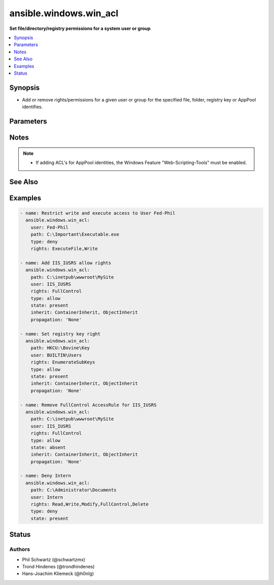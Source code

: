 .. _ansible.windows.win_acl_module:


***********************
ansible.windows.win_acl
***********************

**Set file/directory/registry permissions for a system user or group**



.. contents::
   :local:
   :depth: 1


Synopsis
--------
- Add or remove rights/permissions for a given user or group for the specified file, folder, registry key or AppPool identifies.




Parameters
----------

.. raw:: html

    <table  border=0 cellpadding=0 class="documentation-table">
        <tr>
            <th colspan="1">Parameter</th>
            <th>Choices/<font color="blue">Defaults</font></th>
                        <th width="100%">Comments</th>
        </tr>
                    <tr>
                                                                <td colspan="1">
                    <div class="ansibleOptionAnchor" id="parameter-"></div>
                    <b>inherit</b>
                    <a class="ansibleOptionLink" href="#parameter-" title="Permalink to this option"></a>
                    <div style="font-size: small">
                        <span style="color: purple">string</span>
                                                                    </div>
                                    </td>
                                <td>
                                                                                                                            <ul style="margin: 0; padding: 0"><b>Choices:</b>
                                                                                                                                                                <li>ContainerInherit</li>
                                                                                                                                                                                                <li>ObjectInherit</li>
                                                                                    </ul>
                                                                            </td>
                                                                <td>
                                            <div>Inherit flags on the ACL rules.</div>
                                            <div>Can be specified as a comma separated list, e.g. <code>ContainerInherit</code>, <code>ObjectInherit</code>.</div>
                                            <div>For more information on the choices see MSDN InheritanceFlags enumeration at <a href='https://msdn.microsoft.com/en-us/library/system.security.accesscontrol.inheritanceflags.aspx'>https://msdn.microsoft.com/en-us/library/system.security.accesscontrol.inheritanceflags.aspx</a>.</div>
                                            <div>Defaults to <code>ContainerInherit, ObjectInherit</code> for Directories.</div>
                                                        </td>
            </tr>
                                <tr>
                                                                <td colspan="1">
                    <div class="ansibleOptionAnchor" id="parameter-"></div>
                    <b>path</b>
                    <a class="ansibleOptionLink" href="#parameter-" title="Permalink to this option"></a>
                    <div style="font-size: small">
                        <span style="color: purple">string</span>
                                                 / <span style="color: red">required</span>                    </div>
                                    </td>
                                <td>
                                                                                                                                                            </td>
                                                                <td>
                                            <div>The path to the file or directory.</div>
                                                        </td>
            </tr>
                                <tr>
                                                                <td colspan="1">
                    <div class="ansibleOptionAnchor" id="parameter-"></div>
                    <b>propagation</b>
                    <a class="ansibleOptionLink" href="#parameter-" title="Permalink to this option"></a>
                    <div style="font-size: small">
                        <span style="color: purple">string</span>
                                                                    </div>
                                    </td>
                                <td>
                                                                                                                            <ul style="margin: 0; padding: 0"><b>Choices:</b>
                                                                                                                                                                <li>InheritOnly</li>
                                                                                                                                                                                                <li><div style="color: blue"><b>None</b>&nbsp;&larr;</div></li>
                                                                                                                                                                                                <li>NoPropagateInherit</li>
                                                                                    </ul>
                                                                            </td>
                                                                <td>
                                            <div>Propagation flag on the ACL rules.</div>
                                            <div>For more information on the choices see MSDN PropagationFlags enumeration at <a href='https://msdn.microsoft.com/en-us/library/system.security.accesscontrol.propagationflags.aspx'>https://msdn.microsoft.com/en-us/library/system.security.accesscontrol.propagationflags.aspx</a>.</div>
                                                        </td>
            </tr>
                                <tr>
                                                                <td colspan="1">
                    <div class="ansibleOptionAnchor" id="parameter-"></div>
                    <b>rights</b>
                    <a class="ansibleOptionLink" href="#parameter-" title="Permalink to this option"></a>
                    <div style="font-size: small">
                        <span style="color: purple">string</span>
                                                 / <span style="color: red">required</span>                    </div>
                                    </td>
                                <td>
                                                                                                                                                            </td>
                                                                <td>
                                            <div>The rights/permissions that are to be allowed/denied for the specified user or group for the item at <code>path</code>.</div>
                                            <div>If <code>path</code> is a file or directory, rights can be any right under MSDN FileSystemRights <a href='https://msdn.microsoft.com/en-us/library/system.security.accesscontrol.filesystemrights.aspx'>https://msdn.microsoft.com/en-us/library/system.security.accesscontrol.filesystemrights.aspx</a>.</div>
                                            <div>If <code>path</code> is a registry key, rights can be any right under MSDN RegistryRights <a href='https://msdn.microsoft.com/en-us/library/system.security.accesscontrol.registryrights.aspx'>https://msdn.microsoft.com/en-us/library/system.security.accesscontrol.registryrights.aspx</a>.</div>
                                                        </td>
            </tr>
                                <tr>
                                                                <td colspan="1">
                    <div class="ansibleOptionAnchor" id="parameter-"></div>
                    <b>state</b>
                    <a class="ansibleOptionLink" href="#parameter-" title="Permalink to this option"></a>
                    <div style="font-size: small">
                        <span style="color: purple">string</span>
                                                                    </div>
                                    </td>
                                <td>
                                                                                                                            <ul style="margin: 0; padding: 0"><b>Choices:</b>
                                                                                                                                                                <li>absent</li>
                                                                                                                                                                                                <li><div style="color: blue"><b>present</b>&nbsp;&larr;</div></li>
                                                                                    </ul>
                                                                            </td>
                                                                <td>
                                            <div>Specify whether to add <code>present</code> or remove <code>absent</code> the specified access rule.</div>
                                                        </td>
            </tr>
                                <tr>
                                                                <td colspan="1">
                    <div class="ansibleOptionAnchor" id="parameter-"></div>
                    <b>type</b>
                    <a class="ansibleOptionLink" href="#parameter-" title="Permalink to this option"></a>
                    <div style="font-size: small">
                        <span style="color: purple">string</span>
                                                 / <span style="color: red">required</span>                    </div>
                                    </td>
                                <td>
                                                                                                                            <ul style="margin: 0; padding: 0"><b>Choices:</b>
                                                                                                                                                                <li>allow</li>
                                                                                                                                                                                                <li>deny</li>
                                                                                    </ul>
                                                                            </td>
                                                                <td>
                                            <div>Specify whether to allow or deny the rights specified.</div>
                                                        </td>
            </tr>
                                <tr>
                                                                <td colspan="1">
                    <div class="ansibleOptionAnchor" id="parameter-"></div>
                    <b>user</b>
                    <a class="ansibleOptionLink" href="#parameter-" title="Permalink to this option"></a>
                    <div style="font-size: small">
                        <span style="color: purple">string</span>
                                                 / <span style="color: red">required</span>                    </div>
                                    </td>
                                <td>
                                                                                                                                                            </td>
                                                                <td>
                                            <div>User or Group to add specified rights to act on src file/folder or registry key.</div>
                                                        </td>
            </tr>
                        </table>
    <br/>


Notes
-----

.. note::
   - If adding ACL's for AppPool identities, the Windows Feature "Web-Scripting-Tools" must be enabled.


See Also
--------

.. seealso::

   :ref:`ansible.windows.win_acl_inheritance_module`
      The official documentation on the **ansible.windows.win_acl_inheritance** module.
   :ref:`ansible.windows.win_file_module`
      The official documentation on the **ansible.windows.win_file** module.
   :ref:`ansible.windows.win_owner_module`
      The official documentation on the **ansible.windows.win_owner** module.
   :ref:`ansible.windows.win_stat_module`
      The official documentation on the **ansible.windows.win_stat** module.


Examples
--------

.. code-block:: yaml+jinja

    
    - name: Restrict write and execute access to User Fed-Phil
      ansible.windows.win_acl:
        user: Fed-Phil
        path: C:\Important\Executable.exe
        type: deny
        rights: ExecuteFile,Write

    - name: Add IIS_IUSRS allow rights
      ansible.windows.win_acl:
        path: C:\inetpub\wwwroot\MySite
        user: IIS_IUSRS
        rights: FullControl
        type: allow
        state: present
        inherit: ContainerInherit, ObjectInherit
        propagation: 'None'

    - name: Set registry key right
      ansible.windows.win_acl:
        path: HKCU:\Bovine\Key
        user: BUILTIN\Users
        rights: EnumerateSubKeys
        type: allow
        state: present
        inherit: ContainerInherit, ObjectInherit
        propagation: 'None'

    - name: Remove FullControl AccessRule for IIS_IUSRS
      ansible.windows.win_acl:
        path: C:\inetpub\wwwroot\MySite
        user: IIS_IUSRS
        rights: FullControl
        type: allow
        state: absent
        inherit: ContainerInherit, ObjectInherit
        propagation: 'None'

    - name: Deny Intern
      ansible.windows.win_acl:
        path: C:\Administrator\Documents
        user: Intern
        rights: Read,Write,Modify,FullControl,Delete
        type: deny
        state: present





Status
------


Authors
~~~~~~~

- Phil Schwartz (@schwartzmx)
- Trond Hindenes (@trondhindenes)
- Hans-Joachim Kliemeck (@h0nIg)


